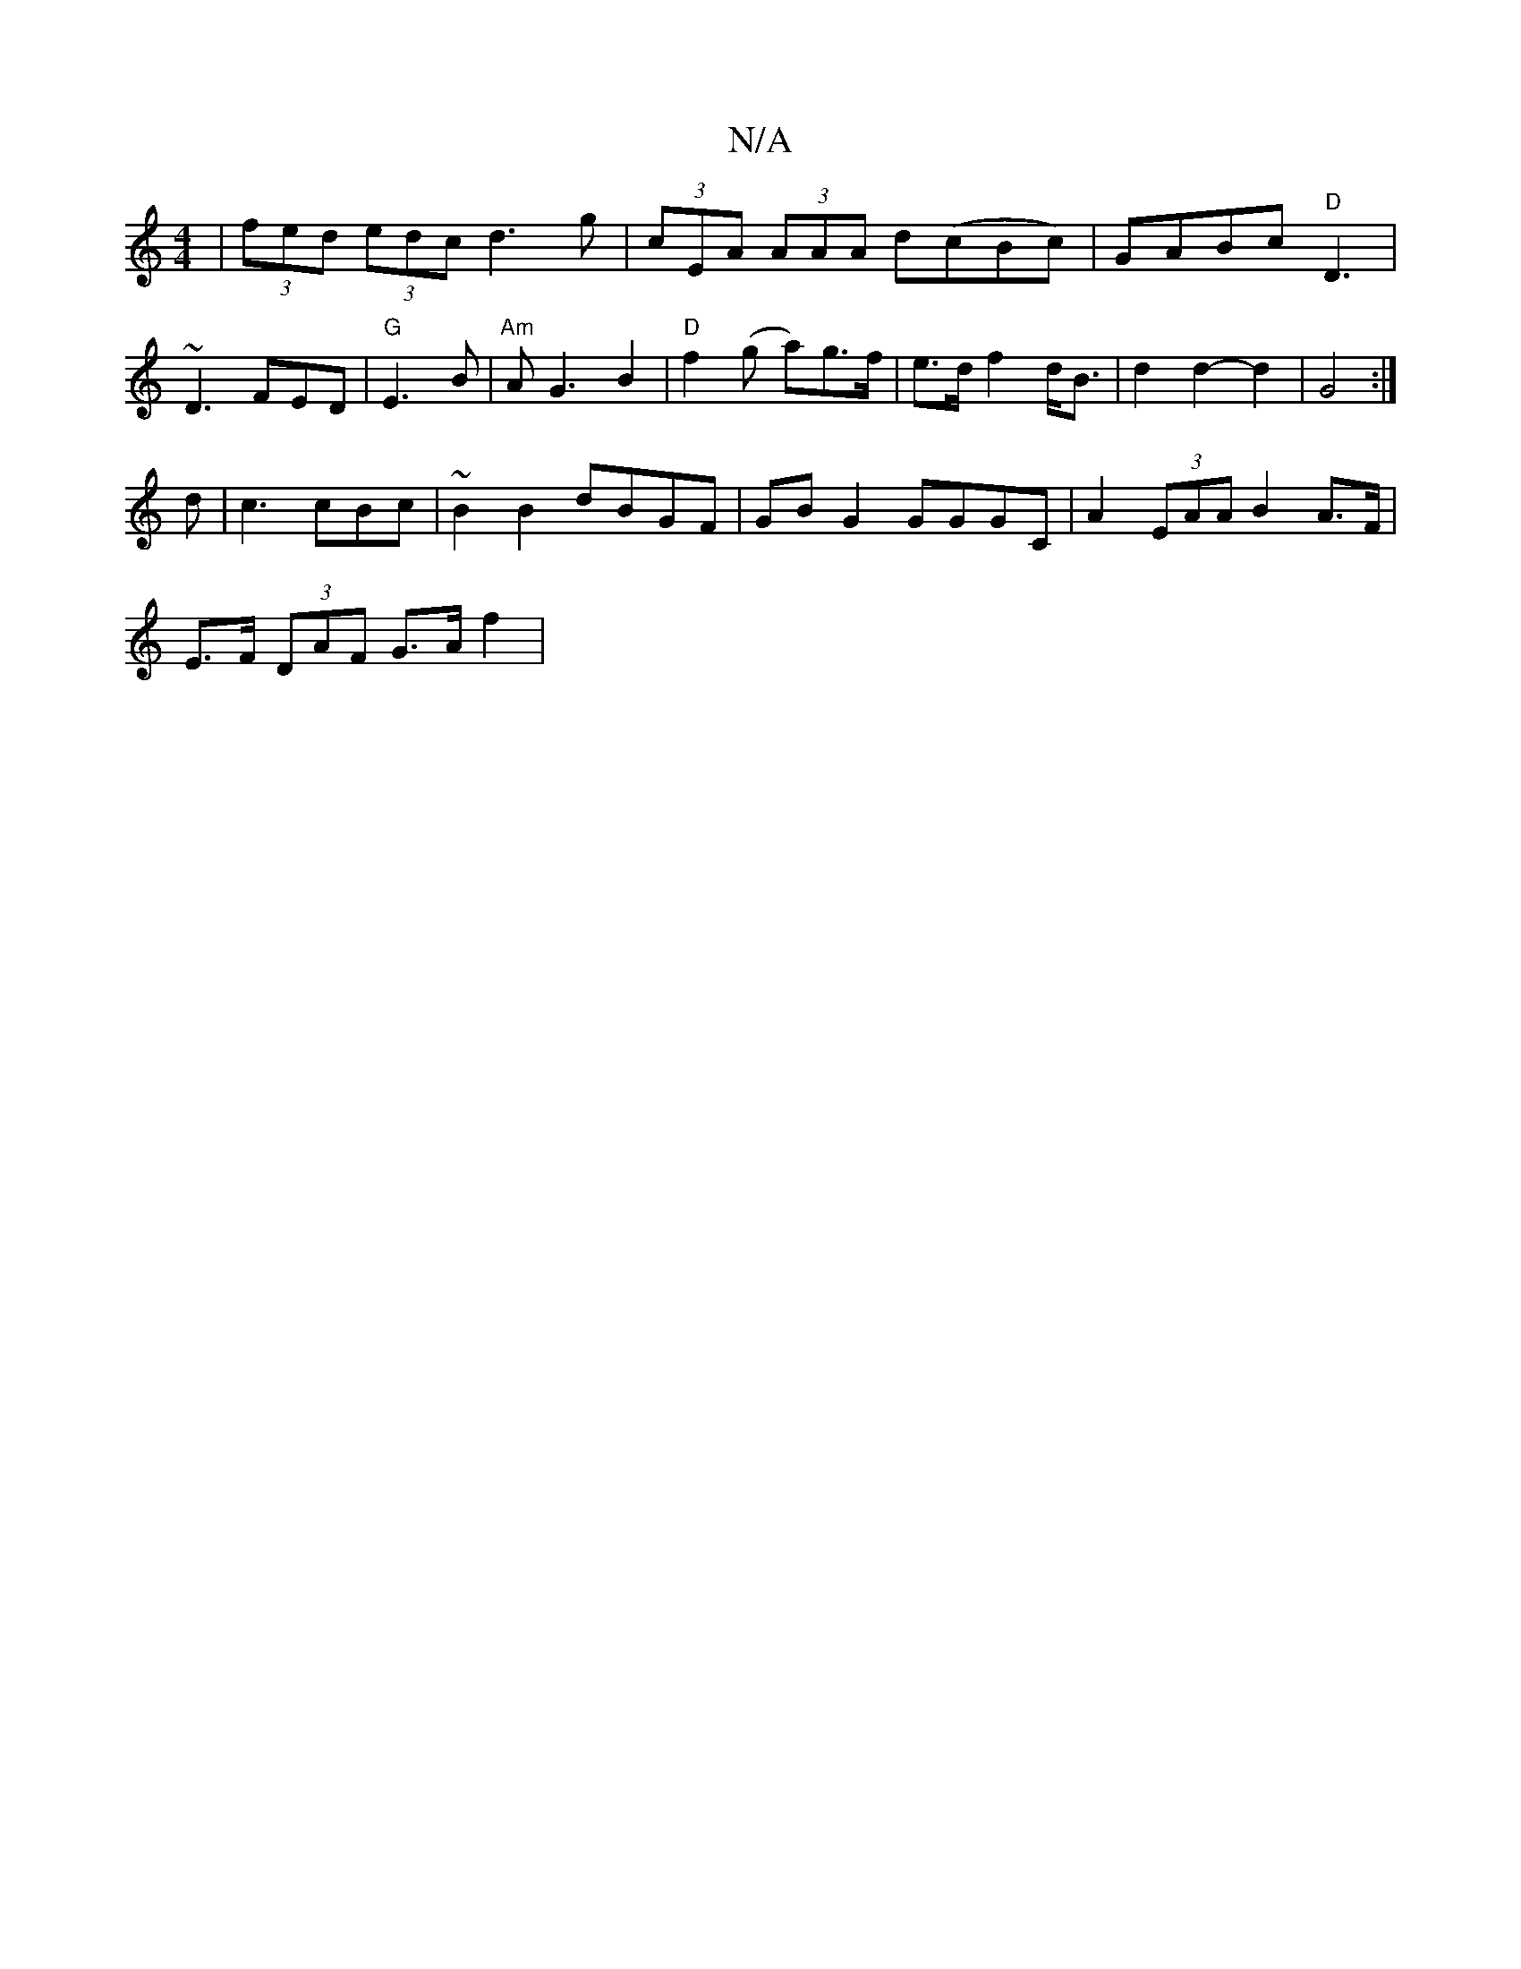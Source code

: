 X:1
T:N/A
M:4/4
R:N/A
K:Cmajor
| (3fed (3edc d3g |(3cEA (3AAA d(cBc)|GABc "D"D3|~D3 FED|"G" E3-2B | "Am"AG3 B2|"D"f2(g a)g>f |e>d f2 d<B | d2 d2- d2 | G4 :|
d | c3 cBc | ~B2 B2 dBGF | GB G2 GGGC | A2 (3EAA B2A>F|
E>F (3DAF G>A f2 |